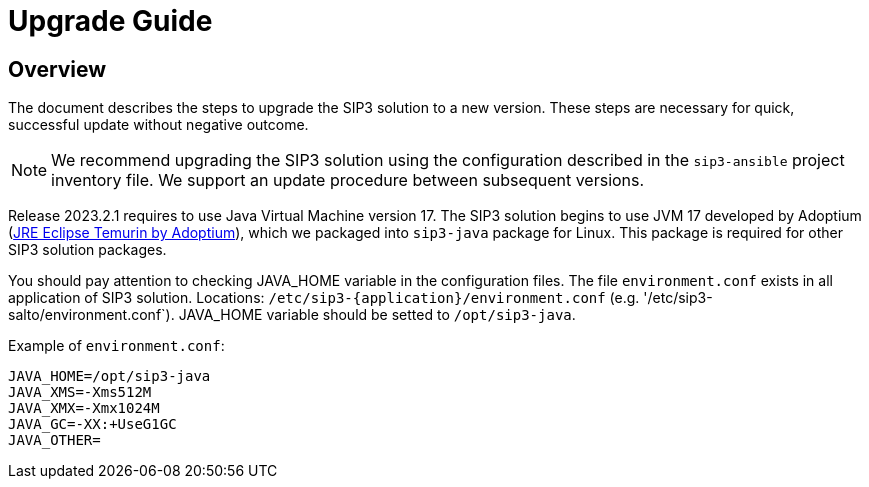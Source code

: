 = Upgrade Guide
:description: SIP3 Upgrade Guide

== Overview

The document describes the steps to upgrade the SIP3 solution to a new version.
These steps are necessary for quick, successful update without negative outcome.

NOTE: We recommend upgrading the SIP3 solution using the configuration described in the `sip3-ansible` project inventory file.
We support an update procedure between subsequent versions.

Release 2023.2.1 requires to use Java Virtual Machine version 17.
The SIP3 solution begins to use JVM 17 developed by Adoptium (https://adoptium.net/temurin/releases[JRE Eclipse Temurin by Adoptium]),
which we packaged into `sip3-java` package for Linux. This package is required for other SIP3 solution packages.

You should pay attention to checking JAVA_HOME variable in the configuration files.
The file `environment.conf` exists in all application of SIP3 solution. Locations: `/etc/sip3-{application}/environment.conf`
(e.g. '/etc/sip3-salto/environment.conf`).
JAVA_HOME variable should be setted to `/opt/sip3-java`.

Example of `environment.conf`:
```
JAVA_HOME=/opt/sip3-java
JAVA_XMS=-Xms512M
JAVA_XMX=-Xmx1024M
JAVA_GC=-XX:+UseG1GC
JAVA_OTHER=
```

